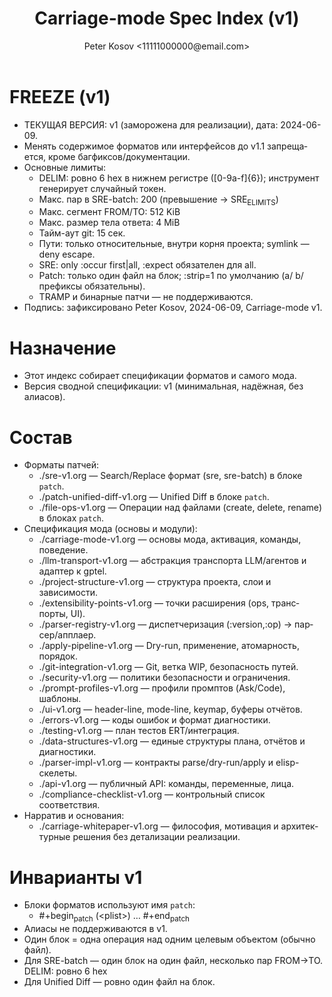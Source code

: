 #+title: Carriage-mode Spec Index (v1)
#+author: Peter Kosov <11111000000@email.com>
#+language: ru
#+options: toc:2 num:t
#+property: header-args :results silent

* FREEZE (v1)
- ТЕКУЩАЯ ВЕРСИЯ: v1 (заморожена для реализации), дата: 2024-06-09.
- Менять содержимое форматов или интерфейсов до v1.1 запрещается, кроме багфиксов/документации.
- Основные лимиты:
  - DELIM: ровно 6 hex в нижнем регистре ([0-9a-f]{6}); инструмент генерирует случайный токен.
  - Макс. пар в SRE-batch: 200 (превышение → SRE_E_LIMITS)
  - Макс. сегмент FROM/TO: 512 KiB
  - Макс. размер тела ответа: 4 MiB
  - Тайм-аут git: 15 сек.
  - Пути: только относительные, внутри корня проекта; symlink — deny escape.
  - SRE: only :occur first|all, :expect обязателен для all.
  - Patch: только один файл на блок; :strip=1 по умолчанию (a/ b/ префиксы обязательны).
  - TRAMP и бинарные патчи — не поддерживаются.
- Подпись: зафиксировано Peter Kosov, 2024-06-09, Carriage-mode v1.

* Назначение
- Этот индекс собирает спецификации форматов и самого мода.
- Версия сводной спецификации: v1 (минимальная, надёжная, без алиасов).

* Состав
- Форматы патчей:
  - ./sre-v1.org — Search/Replace формат (sre, sre-batch) в блоке =patch=.
  - ./patch-unified-diff-v1.org — Unified Diff в блоке =patch=.
  - ./file-ops-v1.org — Операции над файлами (create, delete, rename) в блоках =patch=.
- Спецификация мода (основы и модули):
  - ./carriage-mode-v1.org — основы мода, активация, команды, поведение.
  - ./llm-transport-v1.org — абстракция транспорта LLM/агентов и адаптер к gptel.
  - ./project-structure-v1.org — структура проекта, слои и зависимости.
  - ./extensibility-points-v1.org — точки расширения (ops, транспорты, UI).
  - ./parser-registry-v1.org — диспетчеризация (:version,:op) → парсер/апплаер.
  - ./apply-pipeline-v1.org — Dry-run, применение, атомарность, порядок.
  - ./git-integration-v1.org — Git, ветка WIP, безопасность путей.
  - ./security-v1.org — политики безопасности и ограничения.
  - ./prompt-profiles-v1.org — профили промптов (Ask/Code), шаблоны.
  - ./ui-v1.org — header-line, mode-line, keymap, буферы отчётов.
  - ./errors-v1.org — коды ошибок и формат диагностики.
  - ./testing-v1.org — план тестов ERT/интеграция.
  - ./data-structures-v1.org — единые структуры плана, отчётов и диагностики.
  - ./parser-impl-v1.org — контракты parse/dry-run/apply и elisp-скелеты.
  - ./api-v1.org — публичный API: команды, переменные, лица.
  - ./compliance-checklist-v1.org — контрольный список соответствия.
- Нарратив и основания:
  - ./carriage-whitepaper-v1.org — философия, мотивация и архитектурные решения без детализации реализации.

* Инварианты v1
- Блоки форматов используют имя =patch=:
  - #+begin_patch (<plist>) ... #+end_patch
- Алиасы не поддерживаются в v1.
- Один блок = одна операция над одним целевым объектом (обычно файл).
- Для SRE-batch — один блок на один файл, несколько пар FROM→TO. DELIM: ровно 6 hex
- Для Unified Diff — ровно один файл на блок.
